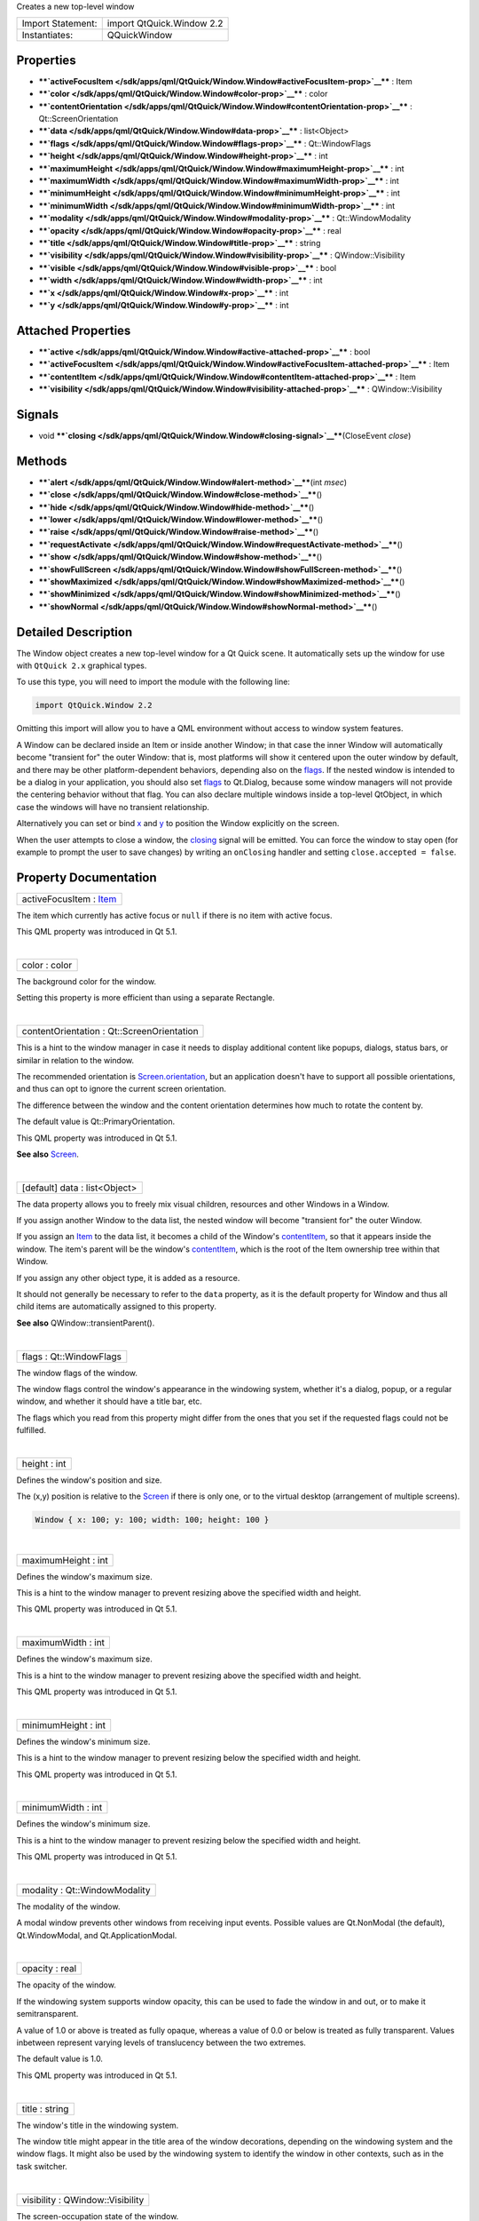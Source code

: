 Creates a new top-level window

+---------------------+-----------------------------+
| Import Statement:   | import QtQuick.Window 2.2   |
+---------------------+-----------------------------+
| Instantiates:       | QQuickWindow                |
+---------------------+-----------------------------+

Properties
----------

-  ****`activeFocusItem </sdk/apps/qml/QtQuick/Window.Window#activeFocusItem-prop>`__****
   : Item
-  ****`color </sdk/apps/qml/QtQuick/Window.Window#color-prop>`__**** :
   color
-  ****`contentOrientation </sdk/apps/qml/QtQuick/Window.Window#contentOrientation-prop>`__****
   : Qt::ScreenOrientation
-  ****`data </sdk/apps/qml/QtQuick/Window.Window#data-prop>`__**** :
   list<Object>
-  ****`flags </sdk/apps/qml/QtQuick/Window.Window#flags-prop>`__**** :
   Qt::WindowFlags
-  ****`height </sdk/apps/qml/QtQuick/Window.Window#height-prop>`__****
   : int
-  ****`maximumHeight </sdk/apps/qml/QtQuick/Window.Window#maximumHeight-prop>`__****
   : int
-  ****`maximumWidth </sdk/apps/qml/QtQuick/Window.Window#maximumWidth-prop>`__****
   : int
-  ****`minimumHeight </sdk/apps/qml/QtQuick/Window.Window#minimumHeight-prop>`__****
   : int
-  ****`minimumWidth </sdk/apps/qml/QtQuick/Window.Window#minimumWidth-prop>`__****
   : int
-  ****`modality </sdk/apps/qml/QtQuick/Window.Window#modality-prop>`__****
   : Qt::WindowModality
-  ****`opacity </sdk/apps/qml/QtQuick/Window.Window#opacity-prop>`__****
   : real
-  ****`title </sdk/apps/qml/QtQuick/Window.Window#title-prop>`__**** :
   string
-  ****`visibility </sdk/apps/qml/QtQuick/Window.Window#visibility-prop>`__****
   : QWindow::Visibility
-  ****`visible </sdk/apps/qml/QtQuick/Window.Window#visible-prop>`__****
   : bool
-  ****`width </sdk/apps/qml/QtQuick/Window.Window#width-prop>`__**** :
   int
-  ****`x </sdk/apps/qml/QtQuick/Window.Window#x-prop>`__**** : int
-  ****`y </sdk/apps/qml/QtQuick/Window.Window#y-prop>`__**** : int

Attached Properties
-------------------

-  ****`active </sdk/apps/qml/QtQuick/Window.Window#active-attached-prop>`__****
   : bool
-  ****`activeFocusItem </sdk/apps/qml/QtQuick/Window.Window#activeFocusItem-attached-prop>`__****
   : Item
-  ****`contentItem </sdk/apps/qml/QtQuick/Window.Window#contentItem-attached-prop>`__****
   : Item
-  ****`visibility </sdk/apps/qml/QtQuick/Window.Window#visibility-attached-prop>`__****
   : QWindow::Visibility

Signals
-------

-  void
   ****`closing </sdk/apps/qml/QtQuick/Window.Window#closing-signal>`__****\ (CloseEvent
   *close*)

Methods
-------

-  ****`alert </sdk/apps/qml/QtQuick/Window.Window#alert-method>`__****\ (int
   *msec*)
-  ****`close </sdk/apps/qml/QtQuick/Window.Window#close-method>`__****\ ()
-  ****`hide </sdk/apps/qml/QtQuick/Window.Window#hide-method>`__****\ ()
-  ****`lower </sdk/apps/qml/QtQuick/Window.Window#lower-method>`__****\ ()
-  ****`raise </sdk/apps/qml/QtQuick/Window.Window#raise-method>`__****\ ()
-  ****`requestActivate </sdk/apps/qml/QtQuick/Window.Window#requestActivate-method>`__****\ ()
-  ****`show </sdk/apps/qml/QtQuick/Window.Window#show-method>`__****\ ()
-  ****`showFullScreen </sdk/apps/qml/QtQuick/Window.Window#showFullScreen-method>`__****\ ()
-  ****`showMaximized </sdk/apps/qml/QtQuick/Window.Window#showMaximized-method>`__****\ ()
-  ****`showMinimized </sdk/apps/qml/QtQuick/Window.Window#showMinimized-method>`__****\ ()
-  ****`showNormal </sdk/apps/qml/QtQuick/Window.Window#showNormal-method>`__****\ ()

Detailed Description
--------------------

The Window object creates a new top-level window for a Qt Quick scene.
It automatically sets up the window for use with ``QtQuick 2.x``
graphical types.

To use this type, you will need to import the module with the following
line:

.. code:: cpp

    import QtQuick.Window 2.2

Omitting this import will allow you to have a QML environment without
access to window system features.

A Window can be declared inside an Item or inside another Window; in
that case the inner Window will automatically become "transient for" the
outer Window: that is, most platforms will show it centered upon the
outer window by default, and there may be other platform-dependent
behaviors, depending also on the
`flags </sdk/apps/qml/QtQuick/Window.Window#flags-prop>`__. If the
nested window is intended to be a dialog in your application, you should
also set `flags </sdk/apps/qml/QtQuick/Window.Window#flags-prop>`__ to
Qt.Dialog, because some window managers will not provide the centering
behavior without that flag. You can also declare multiple windows inside
a top-level QtObject, in which case the windows will have no transient
relationship.

Alternatively you can set or bind
`x </sdk/apps/qml/QtQuick/Window.Window#x-prop>`__ and
`y </sdk/apps/qml/QtQuick/Window.Window#y-prop>`__ to position the
Window explicitly on the screen.

When the user attempts to close a window, the
`closing </sdk/apps/qml/QtQuick/Window.Window#closing-signal>`__ signal
will be emitted. You can force the window to stay open (for example to
prompt the user to save changes) by writing an ``onClosing`` handler and
setting ``close.accepted = false``.

Property Documentation
----------------------

+--------------------------------------------------------------------------+
|        \ activeFocusItem : `Item </sdk/apps/qml/QtQuick/Item/>`__        |
+--------------------------------------------------------------------------+

The item which currently has active focus or ``null`` if there is no
item with active focus.

This QML property was introduced in Qt 5.1.

| 

+--------------------------------------------------------------------------+
|        \ color : color                                                   |
+--------------------------------------------------------------------------+

The background color for the window.

Setting this property is more efficient than using a separate Rectangle.

| 

+--------------------------------------------------------------------------+
|        \ contentOrientation : Qt::ScreenOrientation                      |
+--------------------------------------------------------------------------+

This is a hint to the window manager in case it needs to display
additional content like popups, dialogs, status bars, or similar in
relation to the window.

The recommended orientation is
`Screen.orientation </sdk/apps/qml/QtQuick/Window.Screen#orientation-attached-prop>`__,
but an application doesn't have to support all possible orientations,
and thus can opt to ignore the current screen orientation.

The difference between the window and the content orientation determines
how much to rotate the content by.

The default value is Qt::PrimaryOrientation.

This QML property was introduced in Qt 5.1.

**See also** `Screen </sdk/apps/qml/QtQuick/Window.Screen/>`__.

| 

+--------------------------------------------------------------------------+
|        \ [default] data : list<Object>                                   |
+--------------------------------------------------------------------------+

The data property allows you to freely mix visual children, resources
and other Windows in a Window.

If you assign another Window to the data list, the nested window will
become "transient for" the outer Window.

If you assign an `Item </sdk/apps/qml/QtQuick/Item/>`__ to the data
list, it becomes a child of the Window's
`contentItem </sdk/apps/qml/QtQuick/Window.Window#contentItem-attached-prop>`__,
so that it appears inside the window. The item's parent will be the
window's
`contentItem </sdk/apps/qml/QtQuick/Window.Window#contentItem-attached-prop>`__,
which is the root of the Item ownership tree within that Window.

If you assign any other object type, it is added as a resource.

It should not generally be necessary to refer to the ``data`` property,
as it is the default property for Window and thus all child items are
automatically assigned to this property.

**See also** QWindow::transientParent().

| 

+--------------------------------------------------------------------------+
|        \ flags : Qt::WindowFlags                                         |
+--------------------------------------------------------------------------+

The window flags of the window.

The window flags control the window's appearance in the windowing
system, whether it's a dialog, popup, or a regular window, and whether
it should have a title bar, etc.

The flags which you read from this property might differ from the ones
that you set if the requested flags could not be fulfilled.

| 

+--------------------------------------------------------------------------+
|        \ height : int                                                    |
+--------------------------------------------------------------------------+

Defines the window's position and size.

The (x,y) position is relative to the
`Screen </sdk/apps/qml/QtQuick/Window.Screen/>`__ if there is only one,
or to the virtual desktop (arrangement of multiple screens).

.. code:: qml

    Window { x: 100; y: 100; width: 100; height: 100 }

|image0|

| 

+--------------------------------------------------------------------------+
|        \ maximumHeight : int                                             |
+--------------------------------------------------------------------------+

Defines the window's maximum size.

This is a hint to the window manager to prevent resizing above the
specified width and height.

This QML property was introduced in Qt 5.1.

| 

+--------------------------------------------------------------------------+
|        \ maximumWidth : int                                              |
+--------------------------------------------------------------------------+

Defines the window's maximum size.

This is a hint to the window manager to prevent resizing above the
specified width and height.

This QML property was introduced in Qt 5.1.

| 

+--------------------------------------------------------------------------+
|        \ minimumHeight : int                                             |
+--------------------------------------------------------------------------+

Defines the window's minimum size.

This is a hint to the window manager to prevent resizing below the
specified width and height.

This QML property was introduced in Qt 5.1.

| 

+--------------------------------------------------------------------------+
|        \ minimumWidth : int                                              |
+--------------------------------------------------------------------------+

Defines the window's minimum size.

This is a hint to the window manager to prevent resizing below the
specified width and height.

This QML property was introduced in Qt 5.1.

| 

+--------------------------------------------------------------------------+
|        \ modality : Qt::WindowModality                                   |
+--------------------------------------------------------------------------+

The modality of the window.

A modal window prevents other windows from receiving input events.
Possible values are Qt.NonModal (the default), Qt.WindowModal, and
Qt.ApplicationModal.

| 

+--------------------------------------------------------------------------+
|        \ opacity : real                                                  |
+--------------------------------------------------------------------------+

The opacity of the window.

If the windowing system supports window opacity, this can be used to
fade the window in and out, or to make it semitransparent.

A value of 1.0 or above is treated as fully opaque, whereas a value of
0.0 or below is treated as fully transparent. Values inbetween represent
varying levels of translucency between the two extremes.

The default value is 1.0.

This QML property was introduced in Qt 5.1.

| 

+--------------------------------------------------------------------------+
|        \ title : string                                                  |
+--------------------------------------------------------------------------+

The window's title in the windowing system.

The window title might appear in the title area of the window
decorations, depending on the windowing system and the window flags. It
might also be used by the windowing system to identify the window in
other contexts, such as in the task switcher.

| 

+--------------------------------------------------------------------------+
|        \ visibility : QWindow::Visibility                                |
+--------------------------------------------------------------------------+

The screen-occupation state of the window.

Visibility is whether the window should appear in the windowing system
as normal, minimized, maximized, fullscreen or hidden.

To set the visibility to AutomaticVisibility means to give the window a
default visible state, which might be FullScreen or Windowed depending
on the platform. However when reading the visibility property you will
always get the actual state, never ``AutomaticVisibility``.

When a window is not visible its visibility is Hidden, and setting
visibility to Hidden is the same as setting
`visible </sdk/apps/qml/QtQuick/Window.Window#visible-prop>`__ to
``false``.

This QML property was introduced in Qt 5.1.

**See also**
`visible </sdk/apps/qml/QtQuick/Window.Window#visible-prop>`__.

| 

+--------------------------------------------------------------------------+
|        \ visible : bool                                                  |
+--------------------------------------------------------------------------+

Whether the window is visible on the screen.

Setting visible to false is the same as setting
`visibility </sdk/apps/qml/QtQuick/Window.Window#visibility-attached-prop>`__
to Hidden.

**See also**
`visibility </sdk/apps/qml/QtQuick/Window.Window#visibility-attached-prop>`__.

| 

+--------------------------------------------------------------------------+
|        \ width : int                                                     |
+--------------------------------------------------------------------------+

Defines the window's position and size.

The (x,y) position is relative to the
`Screen </sdk/apps/qml/QtQuick/Window.Screen/>`__ if there is only one,
or to the virtual desktop (arrangement of multiple screens).

.. code:: qml

    Window { x: 100; y: 100; width: 100; height: 100 }

|image1|

| 

+--------------------------------------------------------------------------+
|        \ x : int                                                         |
+--------------------------------------------------------------------------+

Defines the window's position and size.

The (x,y) position is relative to the
`Screen </sdk/apps/qml/QtQuick/Window.Screen/>`__ if there is only one,
or to the virtual desktop (arrangement of multiple screens).

.. code:: qml

    Window { x: 100; y: 100; width: 100; height: 100 }

|image2|

| 

+--------------------------------------------------------------------------+
|        \ y : int                                                         |
+--------------------------------------------------------------------------+

Defines the window's position and size.

The (x,y) position is relative to the
`Screen </sdk/apps/qml/QtQuick/Window.Screen/>`__ if there is only one,
or to the virtual desktop (arrangement of multiple screens).

.. code:: qml

    Window { x: 100; y: 100; width: 100; height: 100 }

|image3|

| 

Attached Property Documentation
-------------------------------

+--------------------------------------------------------------------------+
|        \ Window.active : bool                                            |
+--------------------------------------------------------------------------+

This attached property tells whether the window is active. The Window
attached property can be attached to any Item.

Here is an example which changes a label to show the active state of the
window in which it is shown:

.. code:: qml

    import QtQuick 2.4
    import QtQuick.Window 2.2
    Text {
        text: Window.active ? "active" : "inactive"
    }

This QML property was introduced in Qt 5.4.

| 

+--------------------------------------------------------------------------+
|        \ Window.activeFocusItem : `Item </sdk/apps/qml/QtQuick/Item/>`__ |
+--------------------------------------------------------------------------+

This attached property holds the item which currently has active focus
or ``null`` if there is no item with active focus. The Window attached
property can be attached to any Item.

This QML property was introduced in Qt 5.4.

| 

+--------------------------------------------------------------------------+
|        \ Window.contentItem : `Item </sdk/apps/qml/QtQuick/Item/>`__     |
+--------------------------------------------------------------------------+

This attached property holds the invisible root item of the scene or
``null`` if the item is not in a window. The Window attached property
can be attached to any Item.

This QML property was introduced in Qt 5.4.

| 

+--------------------------------------------------------------------------+
|        \ Window.visibility : QWindow::Visibility                         |
+--------------------------------------------------------------------------+

This attached property holds whether the window is currently shown in
the windowing system as normal, minimized, maximized, fullscreen or
hidden. The ``Window`` attached property can be attached to any Item. If
the item is not shown in any window, the value will be Hidden.

This QML property was introduced in Qt 5.4.

**See also**
`visible </sdk/apps/qml/QtQuick/Window.Window#visible-prop>`__ and
visibility.

| 

Signal Documentation
--------------------

+--------------------------------------------------------------------------+
|        \ void                                                            |
| closing(`CloseEvent </sdk/apps/qml/QtQuick/Window.CloseEvent/>`__        |
| *close*)                                                                 |
+--------------------------------------------------------------------------+

This signal is emitted when the user tries to close the window.

This signal includes a *close* parameter. The *close* accepted property
is true by default so that the window is allowed to close; but you can
implement an ``onClosing`` handler and set ``close.accepted = false`` if
you need to do something else before the window can be closed.

The corresponding handler is ``onClosing``.

This QML signal was introduced in Qt 5.1.

| 

Method Documentation
--------------------

+--------------------------------------------------------------------------+
|        \ alert(int *msec*)                                               |
+--------------------------------------------------------------------------+

Causes an alert to be shown for *msec* milliseconds. If *msec* is ``0``
(the default), then the alert is shown indefinitely until the window
becomes active again.

In alert state, the window indicates that it demands attention, for
example by flashing or bouncing the taskbar entry.

This QML method was introduced in Qt 5.1.

| 

+--------------------------------------------------------------------------+
|        \ close()                                                         |
+--------------------------------------------------------------------------+

Closes the window.

When this method is called, or when the user tries to close the window
by its title bar button, the
`closing </sdk/apps/qml/QtQuick/Window.Window#closing-signal>`__ signal
will be emitted. If there is no handler, or the handler does not revoke
permission to close, the window will subsequently close. If the
QGuiApplication::quitOnLastWindowClosed property is ``true``, and there
are no other windows open, the application will quit.

| 

+--------------------------------------------------------------------------+
|        \ hide()                                                          |
+--------------------------------------------------------------------------+

Hides the window.

Equivalent to setting
`visible </sdk/apps/qml/QtQuick/Window.Window#visible-prop>`__ to
``false`` or
`visibility </sdk/apps/qml/QtQuick/Window.Window#visibility-attached-prop>`__
to Hidden.

**See also**
`show() </sdk/apps/qml/QtQuick/Window.Window#show-method>`__.

| 

+--------------------------------------------------------------------------+
|        \ lower()                                                         |
+--------------------------------------------------------------------------+

Lowers the window in the windowing system.

Requests that the window be lowered to appear below other windows.

| 

+--------------------------------------------------------------------------+
|        \ raise()                                                         |
+--------------------------------------------------------------------------+

Raises the window in the windowing system.

Requests that the window be raised to appear above other windows.

| 

+--------------------------------------------------------------------------+
|        \ requestActivate()                                               |
+--------------------------------------------------------------------------+

Requests the window to be activated, i.e. receive keyboard focus.

This QML method was introduced in Qt 5.1.

| 

+--------------------------------------------------------------------------+
|        \ show()                                                          |
+--------------------------------------------------------------------------+

Shows the window.

This is equivalent to calling
`showFullScreen() </sdk/apps/qml/QtQuick/Window.Window#showFullScreen-method>`__,
`showMaximized() </sdk/apps/qml/QtQuick/Window.Window#showMaximized-method>`__,
or
`showNormal() </sdk/apps/qml/QtQuick/Window.Window#showNormal-method>`__,
depending on the platform's default behavior for the window type and
flags.

**See also**
`showFullScreen() </sdk/apps/qml/QtQuick/Window.Window#showFullScreen-method>`__,
`showMaximized() </sdk/apps/qml/QtQuick/Window.Window#showMaximized-method>`__,
`showNormal() </sdk/apps/qml/QtQuick/Window.Window#showNormal-method>`__,
`hide() </sdk/apps/qml/QtQuick/Window.Window#hide-method>`__, and
flags().

| 

+--------------------------------------------------------------------------+
|        \ showFullScreen()                                                |
+--------------------------------------------------------------------------+

Shows the window as fullscreen.

Equivalent to setting
`visibility </sdk/apps/qml/QtQuick/Window.Window#visibility-attached-prop>`__
to FullScreen.

| 

+--------------------------------------------------------------------------+
|        \ showMaximized()                                                 |
+--------------------------------------------------------------------------+

Shows the window as maximized.

Equivalent to setting
`visibility </sdk/apps/qml/QtQuick/Window.Window#visibility-attached-prop>`__
to Maximized.

| 

+--------------------------------------------------------------------------+
|        \ showMinimized()                                                 |
+--------------------------------------------------------------------------+

Shows the window as minimized.

Equivalent to setting
`visibility </sdk/apps/qml/QtQuick/Window.Window#visibility-attached-prop>`__
to Minimized.

| 

+--------------------------------------------------------------------------+
|        \ showNormal()                                                    |
+--------------------------------------------------------------------------+

Shows the window as normal, i.e. neither maximized, minimized, nor
fullscreen.

Equivalent to setting
`visibility </sdk/apps/qml/QtQuick/Window.Window#visibility-attached-prop>`__
to Windowed.

| 

.. |image0| image:: /media/sdk/apps/qml/QtQuick/Window.Window/images/screen-and-window-dimensions.jpg
.. |image1| image:: /media/sdk/apps/qml/QtQuick/Window.Window/images/screen-and-window-dimensions.jpg
.. |image2| image:: /media/sdk/apps/qml/QtQuick/Window.Window/images/screen-and-window-dimensions.jpg
.. |image3| image:: /media/sdk/apps/qml/QtQuick/Window.Window/images/screen-and-window-dimensions.jpg

